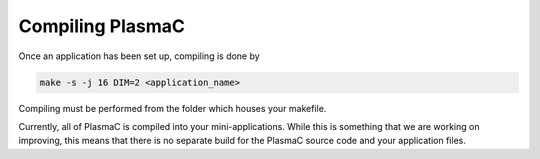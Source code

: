 .. _Chap:Compiling:

Compiling PlasmaC
-----------------

Once an application has been set up, compiling is done by

.. code-block:: bash

   make -s -j 16 DIM=2 <application_name>

Compiling must be performed from the folder which houses your makefile. 

Currently, all of PlasmaC is compiled into your mini-applications. While this is something that we are working on improving, this means that there is no separate build for the PlasmaC source code and your application files.
